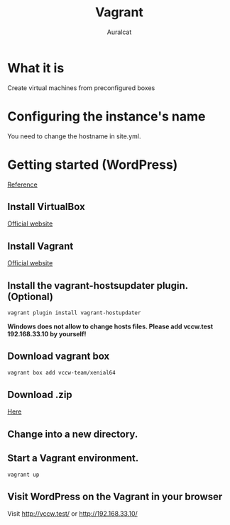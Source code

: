 #+TITLE: Vagrant
#+AUTHOR: Auralcat

* What it is
  Create virtual machines from preconfigured boxes

* Configuring the instance's name
  You need to change the hostname in site.yml.

* Getting started (WordPress)
  [[http://vccw.cc/][Reference]]
** Install VirtualBox
   [[https://www.virtualbox.org/][Official website]]
** Install Vagrant
   [[http://www.vagrantup.com/][Official website]]
** Install the vagrant-hostsupdater plugin. (Optional)
   #+BEGIN_SRC sh
   vagrant plugin install vagrant-hostupdater
   #+END_SRC
   *Windows does not allow to change hosts files. Please add vccw.test 192.168.33.10 by yourself!*
** Download vagrant box
   #+BEGIN_SRC sh
   vagrant box add vccw-team/xenial64
   #+END_SRC
** Download .zip
   [[https://github.com/vccw-team/vccw/releases/download/3.18.0/vccw-3.18.0.zip][Here]]
** Change into a new directory.
** Start a Vagrant environment.
   #+BEGIN_SRC sh
   vagrant up
   #+END_SRC
** Visit WordPress on the Vagrant in your browser
   Visit http://vccw.test/ or http://192.168.33.10/
